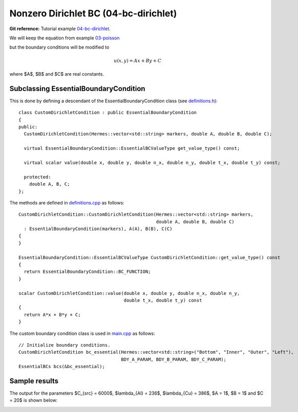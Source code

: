 Nonzero Dirichlet BC (04-bc-dirichlet)
--------------------------------------

**Git reference:** Tutorial example `04-bc-dirichlet 
<http://git.hpfem.org/hermes.git/tree/HEAD:/hermes2d/tutorial/P01-linear/04-bc-dirichlet>`_. 

We will keep the equation from  
example `03-poisson <http://hpfem.org/hermes/doc/src/hermes2d/P01-linear/03-poisson.html>`_ 

.. math::
    :label: poisson40

       -\mbox{div}(\lambda \nabla u) - C_{src} = 0,

but the boundary conditions will be modified to

.. math::
         u(x, y) = Ax + By + C

where $A$, $B$ and $C$ are real constants.

Subclassing EssentialBoundaryCondition
~~~~~~~~~~~~~~~~~~~~~~~~~~~~~~~~~~~~~~

This is done by defining a descendant of the EssentialBoundaryCondition class
(see `definitions.h <http://git.hpfem.org/hermes.git/blob/HEAD:/hermes2d/tutorial/P01-linear/04-bc-dirichlet/definitions.h>`_)::

    class CustomDirichletCondition : public EssentialBoundaryCondition 
    {
    public:
      CustomDirichletCondition(Hermes::vector<std::string> markers, double A, double B, double C);

      virtual EssentialBoundaryCondition::EssentialBCValueType get_value_type() const; 

      virtual scalar value(double x, double y, double n_x, double n_y, double t_x, double t_y) const; 

      protected:
        double A, B, C;
    };

The methods are defined in `definitions.cpp <http://git.hpfem.org/hermes.git/blob/HEAD:/hermes2d/tutorial/P01-linear/04-bc-dirichlet/definitions.cpp>`_ as follows::

    CustomDirichletCondition::CustomDirichletCondition(Hermes::vector<std::string> markers, 
                                                       double A, double B, double C)
      : EssentialBoundaryCondition(markers), A(A), B(B), C(C) 
    { 
    }

    EssentialBoundaryCondition::EssentialBCValueType CustomDirichletCondition::get_value_type() const
    { 
      return EssentialBoundaryCondition::BC_FUNCTION; 
    }

    scalar CustomDirichletCondition::value(double x, double y, double n_x, double n_y, 
                                           double t_x, double t_y) const 
    {
      return A*x + B*y + C;
    }

The custom boundary condition class is used in `main.cpp <http://git.hpfem.org/hermes.git/blob/HEAD:/hermes2d/tutorial/P01-linear/04-bc-dirichlet/main.cpp>`_ as follows::

    // Initialize boundary conditions.
    CustomDirichletCondition bc_essential(Hermes::vector<std::string>("Bottom", "Inner", "Outer", "Left"),
                                          BDY_A_PARAM, BDY_B_PARAM, BDY_C_PARAM);
    EssentialBCs bcs(&bc_essential);

Sample results
~~~~~~~~~~~~~~

The output for the parameters $C_{src} = 6000$, $\lambda_{Al} = 236$, $\lambda_{Cu} = 386$,
$A = 1$, $B = 1$ and $C = 20$ is shown below:

.. image:: 04-05-06-bc/dirichlet.png
   :align: center
   :scale: 50%
   :alt: Solution of the Dirichlet problem.

